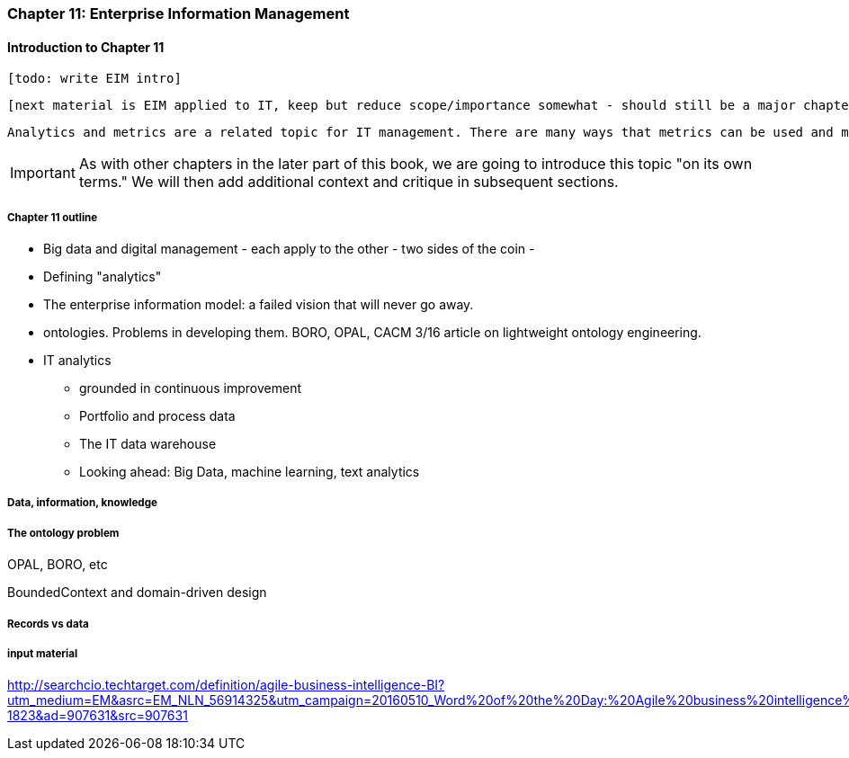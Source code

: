 === Chapter 11: Enterprise Information Management

==== Introduction to Chapter 11

 [todo: write EIM intro]

 [next material is EIM applied to IT, keep but reduce scope/importance somewhat - should still be a major chapter section]

 Analytics and metrics are a related topic for IT management. There are many ways that metrics can be used and misused. A clear understanding of organizational goals is essential to any metrics strategy. Analytics similarly requre an overall framework of continuous improvement so that their insights lead to real actions and value.

IMPORTANT: As with other chapters in the later part of this book, we are going to introduce this topic "on its own terms." We will then add additional context and critique in subsequent sections.

===== Chapter 11 outline

* Big data and digital management - each apply to the other - two sides of the coin -

* Defining "analytics"


* The enterprise information model: a failed vision that will never go away.


* ontologies. Problems in developing them. BORO, OPAL, CACM 3/16 article on lightweight ontology engineering.

* IT analytics
 - grounded in continuous improvement
 - Portfolio and process data
 - The IT data warehouse
 - Looking ahead: Big Data, machine learning, text analytics

===== Data, information, knowledge

===== The ontology problem
OPAL, BORO, etc

BoundedContext and domain-driven design



===== Records vs data

===== input material

http://searchcio.techtarget.com/definition/agile-business-intelligence-BI?utm_medium=EM&asrc=EM_NLN_56914325&utm_campaign=20160510_Word%20of%20the%20Day:%20Agile%20business%20intelligence%20(BI)_kherbert&utm_source=NLN&track=NL-1823&ad=907631&src=907631
